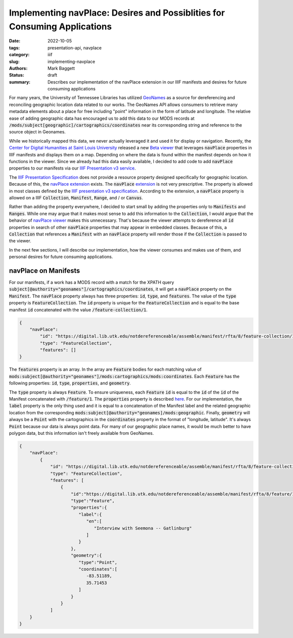 Implementing navPlace: Desires and Possiblities for Consuming Applications
##########################################################################

:date: 2022-10-05
:tags: presentation-api, navplace
:category: iiif
:slug: implementing-navplace
:authors: Mark Baggett
:status: draft
:summary: Describes our implementation of the navPlace extension in our IIIF manifests and desires for future consuming applications

For many years, the University of Tennessee Libraries has utilized `GeoNames <https://www.geonames.org/>`_ as a source
for dereferencing and reconciling geographic location data related to our works. The GeoNames API allows consumers to retrieve
many metadata elements about a place for free including "point" information in the form of latitude and longitude. The
relative ease of adding geographic data has encouraged us to add this data to our MODS records at
:code:`/mods/subject[geographic]/cartographics/coordinates` near its corresponding string and reference to the source
object in Geonames.

.. code-block:: xml
   :hl_lines: 4

   <mods:subject authority="geonames" valueURI="http://sws.geonames.org/4624443">
      <mods:geographic>Gatlinburg</mods:geographic>
      <mods:cartographics>
         <mods:coordinates>35.71453, -83.51189</mods:coordinates>
      </mods:cartographics>
   </mods:subject>

While we historically mapped this data, we never actually leveraged it and used it for display or navigation.
Recently, the `Center for Digital Humanities at Saint Louis University <https://github.com/CenterForDigitalHumanities/>`_
released a new `Beta viewer <https://centerfordigitalhumanities.github.io/navplace-viewer/>`_ that leverages
:code:`navPlace` properties in IIIF manifests and displays them on a map. Depending on where the data is found within the
manifest depends on how it functions in the viewer. Since we already had this data easily available, I decided to add
code to add :code:`navPlace` properties to our manifests via our `IIIF Presentation v3 service <https://github.com/utkdigitalinitiatives/iiif_assemble>`_.

The `IIIF Presentation Specification <https://iiif.io/api/presentation/3.0/>`_ does not provide a resource property
designed specifically for geographic location. Because of this, the `navPlace extension <https://iiif.io/api/extension/navplace/>`_
exists. The :code:`navPlace` `extension <https://iiif.io/api/extension/navplace/>`_ is not very prescriptive. The
property is allowed in most classes defined by the `IIIF presentation v3 specification <https://iiif.io/api/presentation/3.0/>`_.
According to the extension, a :code:`navPlace` property is allowed on a IIIF :code:`Collection`, :code:`Manifest`,
:code:`Range`, and / or :code:`Canvas`.

Rather than adding the property everywhere, I decided to start small by adding the properties only to :code:`Manifests`
and :code:`Ranges`. While one may argue that it makes most sense to add this information to the :code:`Collection`, I
would argue that the behavior of `navPlace viewer <https://centerfordigitalhumanities.github.io/navplace-viewer/>`_
makes this unnecessary. That's because the viewer attempts to dereference all :code:`id` properties in search of other
:code:`navPlace` properties that may appear in embedded classes. Because of this, a :code:`Collection` that references a
:code:`Manifest` with an :code:`navPlace` property will render those if the :code:`Collection` is passed to the viewer.

In the next few sections, I will describe our implementation, how the viewer consumes and makes use of them, and personal
desires for future consuming applications.

navPlace on Manifests
---------------------

For our manifests, if a work has a MODS record with a match for the XPATH query
:code:`subject[@authority="geonames"]/cartographics/coordinates`, it will get a :code:`navPlace` property on the
:code:`Manifest`. The :code:`navPlace` property always has three properties: :code:`id`, :code:`type`, and :code:`features`.
The value of the :code:`type` property is :code:`FeatureCollection`. The :code:`id` property is unique for the
:code:`FeatureCollection` and is equal to the base manifest :code:`id` concatenated with the value :code:`/feature-collection/1`.

.. code-block:: json

    {
        "navPlace":
            "id": "https://digital.lib.utk.edu/notdereferenceable/assemble/manifest/rfta/8/feature-collection/1",
            "type": "FeatureCollection",
            "features": []
    }

The :code:`features` property is an array. In the array are :code:`Feature` bodies for each matching value of
:code:`mods:subject[@authority="geonames"]/mods:cartographics/mods:coordinates`.  Each :code:`Feature` has the following
properties: :code:`id`, :code:`type`, :code:`properties`, and :code:`geometry`.

The :code:`type` property is always :code:`Feature`.  To ensure uniqueness, each :code:`Feature` :code:`id` is equal to
the :code:`id` of the :code:`id` of the Manifest concatenated with :code:`/feature/1`. The :code:`properties` property
is described `here <https://iiif.io/api/extension/navplace/#32-context-considerations-for-geojson-ld-properties>`_.
For our implementation, the :code:`label` property is the only thing used and it is equal to a concatenation of the Manifest
label and the related geographic location from the corresponding :code:`mods:subject[@authority="geonames]/mods:geographic`.
Finally, :code:`geometry` will always be a :code:`Point` with the cartographics in the :code:`coordinates` property in
the format of "longitude, latitude". It's always :code:`Point` because our data is always point data. For many of our
geographic place names, it would be much better to have polygon data, but this information isn't freely available from
GeoNames.

.. code-block:: json

    {
        "navPlace":
            {
                "id": "https://digital.lib.utk.edu/notdereferenceable/assemble/manifest/rfta/8/feature-collection/1",
                "type": "FeatureCollection",
                "features": [
                    {
                        "id":"https://digital.lib.utk.edu/notdereferenceable/assemble/manifest/rfta/8/feature/1",
                        "type":"Feature",
                        "properties":{
                           "label":{
                              "en":[
                                 "Interview with Seemona -- Gatlinburg"
                              ]
                           }
                        },
                        "geometry":{
                           "type":"Point",
                           "coordinates":[
                              -83.51189,
                              35.71453
                           ]
                        }
                    }
                ]
        }
    }

